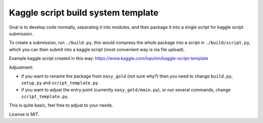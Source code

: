 Kaggle script build system template
===================================

Goal is to develop code normally, separating it into modules,
and then package it into a single script for kaggle script submission.

To create a submission, run ``./build.py``, this would
compress the whole package into a script in ``./build/script.py``,
which you can then submit into a kaggle script
(most convenient way is via file upload).

Example kaggle script created in this way:
https://www.kaggle.com/lopuhin/kaggle-script-template

Adjustment:

- if you want to rename the package from ``easy_gold`` (not sure why?)
  then you need to change ``build.py``, ``setup.py`` and
  ``script_template.py``.
- if you want to adjust the entry point (currently ``easy_gold/main.py``),
  or run several commands, change ``script_template.py``.

This is quite basic, feel free to adjust to your needs.

License is MIT.
